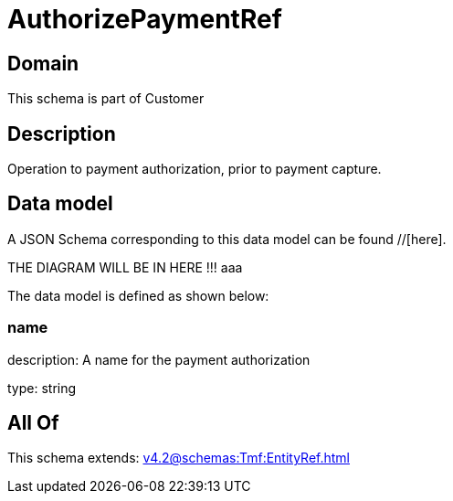 = AuthorizePaymentRef

[#domain]
== Domain

This schema is part of Customer

[#description]
== Description
Operation to payment authorization, prior to payment capture.


[#data_model]
== Data model

A JSON Schema corresponding to this data model can be found //[here].

THE DIAGRAM WILL BE IN HERE !!!
aaa

The data model is defined as shown below:


=== name
description: A name for the payment authorization

type: string


[#all_of]
== All Of

This schema extends: xref:v4.2@schemas:Tmf:EntityRef.adoc[]
